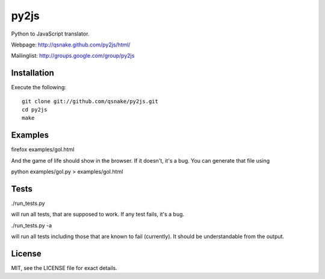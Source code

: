 py2js
=====

Python to JavaScript translator.

Webpage: http://qsnake.github.com/py2js/html/

Mailinglist: http://groups.google.com/group/py2js

Installation
------------

Execute the following::

    git clone git://github.com/qsnake/py2js.git
    cd py2js
    make

Examples
--------

firefox examples/gol.html

And the game of life should show in the browser. If it doesn't, it's a bug. You
can generate that file using

python examples/gol.py > examples/gol.html

Tests
-----

./run_tests.py

will run all tests, that are supposed to work. If any test fails, it's a bug.

./run_tests.py -a

will run all tests including those that are known to fail (currently). It
should be understandable from the output.

License
-------

MIT, see the LICENSE file for exact details.
